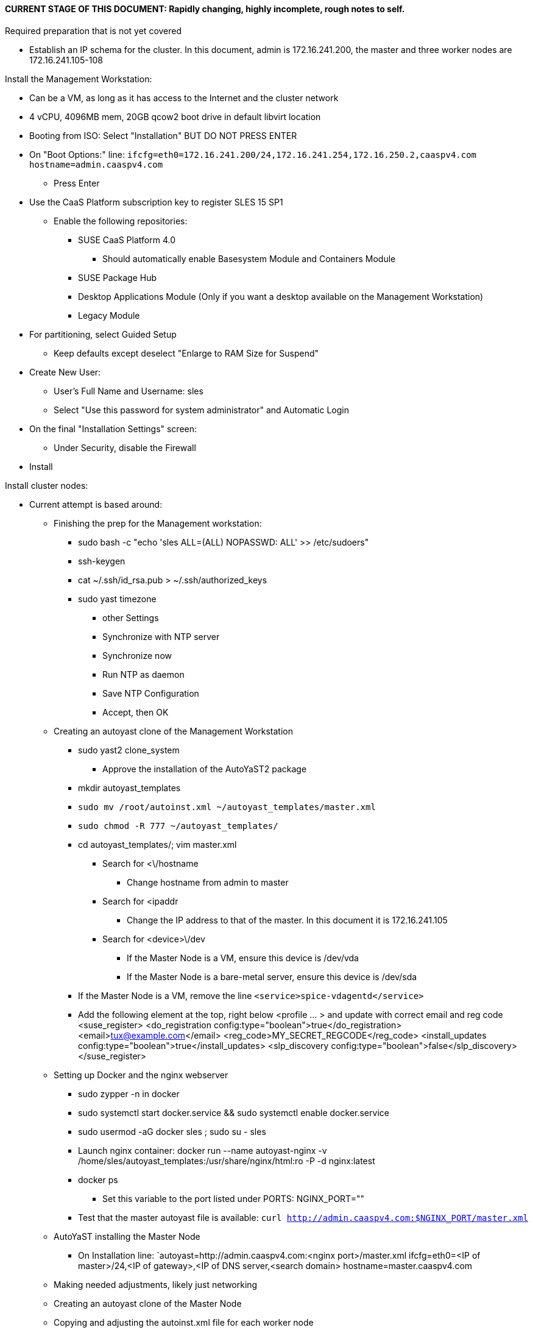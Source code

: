 #### CURRENT STAGE OF THIS DOCUMENT: Rapidly changing, highly incomplete, rough notes to self.

.Required preparation that is not yet covered
* Establish an IP schema for the cluster. In this document, admin is 172.16.241.200, the master and three worker nodes are 172.16.241.105-108


.Install the Management Workstation:

* Can be a VM, as long as it has access to the Internet and the cluster network
* 4 vCPU, 4096MB mem, 20GB qcow2 boot drive in default libvirt location
* Booting from ISO: Select "Installation" BUT DO NOT PRESS ENTER
* On "Boot Options:" line: `ifcfg=eth0=172.16.241.200/24,172.16.241.254,172.16.250.2,caaspv4.com hostname=admin.caaspv4.com`
** Press Enter
* Use the CaaS Platform subscription key to register SLES 15 SP1
** Enable the following repositories:
*** SUSE CaaS Platform 4.0 
**** Should automatically enable Basesystem Module and Containers Module
*** SUSE Package Hub
*** Desktop Applications Module (Only if you want a desktop available on the Management Workstation)
*** Legacy Module
* For partitioning, select Guided Setup
** Keep defaults except deselect "Enlarge to RAM Size for Suspend"
* Create New User:
** User's Full Name and Username: sles
** Select "Use this password for system administrator" and Automatic Login
* On the final "Installation Settings" screen:
** Under Security, disable the Firewall
* Install


.Install cluster nodes:

* Current attempt is based around: 
** Finishing the prep for the Management workstation:
*** sudo bash -c "echo 'sles ALL=(ALL) NOPASSWD: ALL' >> /etc/sudoers"
*** ssh-keygen
*** cat ~/.ssh/id_rsa.pub > ~/.ssh/authorized_keys
*** sudo yast timezone
**** other Settings
**** Synchronize with NTP server
**** Synchronize now
**** Run NTP as daemon
**** Save NTP Configuration
**** Accept, then OK

** Creating an autoyast clone of the Management Workstation
*** sudo yast2 clone_system
**** Approve the installation of the AutoYaST2 package
*** mkdir autoyast_templates
*** `sudo mv /root/autoinst.xml ~/autoyast_templates/master.xml`
*** `sudo chmod -R 777 ~/autoyast_templates/`
*** cd autoyast_templates/; vim master.xml
**** Search for <\/hostname
***** Change hostname from admin to master
**** Search for <ipaddr
***** Change the IP address to that of the master. In this document it is 172.16.241.105
**** Search for <device>\/dev
***** If the Master Node is a VM, ensure this device is /dev/vda
***** If the Master Node is a bare-metal server, ensure this device is /dev/sda
*** If the Master Node is a VM, remove the line `<service>spice-vdagentd</service>`
*** Add the following element at the top, right below <profile ... > and update with correct email and reg code
  <suse_register>
    <do_registration config:type="boolean">true</do_registration>
    <email>tux@example.com</email>
    <reg_code>MY_SECRET_REGCODE</reg_code>
    <install_updates config:type="boolean">true</install_updates>
    <slp_discovery config:type="boolean">false</slp_discovery>
  </suse_register>


** Setting up Docker and the nginx webserver
*** sudo zypper -n in docker
*** sudo systemctl start docker.service && sudo systemctl enable docker.service
*** sudo usermod -aG docker sles ; sudo su - sles
*** Launch nginx container: docker run --name autoyast-nginx -v /home/sles/autoyast_templates:/usr/share/nginx/html:ro -P -d nginx:latest
*** docker ps
**** Set this variable to the port listed under PORTS: NGINX_PORT=""
*** Test that the master autoyast file is available: `curl http://admin.caaspv4.com:$NGINX_PORT/master.xml`

** AutoYaST installing the Master Node
**** On Installation line: `autoyast=http://admin.caaspv4.com:<nginx port>/master.xml ifcfg=eth0=<IP of master>/24,<IP of gateway>,<IP of DNS server,<search domain> hostname=master.caaspv4.com

** Making needed adjustments, likely just networking
** Creating an autoyast clone of the Master Node
** Copying and adjusting the autoinst.xml file for each worker node
** AutoYaST installing the Worker Nodes


Install master node:
Deploy Deployment host O/S: Set IP on Grub line, enable repos: CaaSPv4, Containers, Package Hub
* Can enable SLES subscription with the CaaS Platform product key
* Disable Firewall
* Must have the same user across all nodes. Recommend use sles

.After installation complete:
* Adjust Master Node networking to suit environment. In this document we are creating a bonded network from eth0
    and eth1, then assigning the node's IP address to that bond. Your configuration may be different.
TIP: In yast, Tab will help you navigate through panes and options. Each option in yast will have a letter highlighted.
     Using "Alt" + that letter will directly open that option.
** sudo yast lan
** (Highlight eth0) -> Delete -> OK
** sudo yast lan
** Add -> Device Type -> Bond -> Next
** (Select Statically Assigned IP Address) -> IP Address -> (input the Master Node's IP address)
** (Adjust the Subnet Mask, if needed) -> Bonded Slaves -> Yes
** (Select both eth0 and eth1) -> Next
** Routing -> (Ensure the Device for Default IPv4 Gateway is -) -> OK
* Verify networking is functioning correctly:
** ip a
** ping google.com

* echo "sles ALL=(ALL) NOPASSWD: ALL" >> /etc/sudoers
* Add the ssh key from the sles user on the Management Workstation to the authorized_keys file
* Verify proper subscriptions:
** sudo SUSEConnect -s
*** SLES must be registered before continuing
** sudo SUSEConnect -p sle-module-containers/15.1/x86_64
** sudo SUSEConnect -p caasp/4.0/x86_64 -r <CAASP_PRODUCT_KEY>
* zypper update
* zypper in cri-o
* zypper -n in autoyast
* yast2 clone_system
** Note the underscore, not dash
* Output file is /root/autoinst.xml
* Need to update the autoinst.xml file with:
<ntp-client>
<suse_register>
<addon>

Need to take note of: The default AutoYaST file provides examples for a disabled 
root user and a sles user with authorized key SSH access.

cp -p autoinst.xml worker1.xml
vi worker1.xml
* Change 105 (the IP of the base node) to 106 for <ipaddr>
* Change <hostname> from master to worker1
* scp to deployment host: scp worker1.xml admin@deployer.caaspv4.com:/home/admin/autoyast_templates/worker1.xml

.On the Management Workstation:
* Create the user sles
* (as root) echo "sles ALL=(ALL) NOPASSWD: ALL" >> /etc/sudoers
* Verify proper subscriptions:
** sudo SUSEConnect -s
*** SLES must be registered before continuing
** sudo SUSEConnect -p sle-module-containers/15.1/x86_64
** sudo SUSEConnect -p caasp/4.0/x86_64 -r <CAASP_PRODUCT_KEY>
* Set up docker
Launch nginx container: docker run --name mynginx  -v /home/admin/autoyast_templates:/usr/share/nginx/html:ro -P -d nginx:latest
* Take note of the network port assigned to nginx
Test from master: curl http://deployer.caaspv4.com:<nginx port>/worker1.xml 

.Install worker hosts with AutoYaST:
* Start worker1 host from DVD ISO,  Select "Installation" at DVD GRuB screen, but DO NOT PRESS ENTER
* On Installation line: `autoyast=http://deployer.caaspv4.com:<nginx port>/worker1.xml ifcfg=eth0=<IP of worker1>/24,<IP of gateway>,<IP of DNS server,<search domain> hostname=worker1.caaspv4.com
* Repeat for worker2 and worker3

.Notes for skuba installation:

* Need a single SSH key and ssh-agent enabled:
** As the deployment user (sles in the deployment guide): 
*** Ensure it has an id_rsa key in ~/.ssh/
**** If not: ssh-keygen
***** Accept the defaults
* Start SSH Agent: eval "$(ssh-agent)"
* Check to see if it imported the local user's default key: ssh-add -l
** If not: ssh-add /home/sles/.ssh/id_rsa.pub

* NOTE: Need to test this: "The product key for SUSE CaaS Platform 4 also contains the activation permissions 
                            for the underlying SUSE Linux Enterprise operating system. You can use your SUSE CaaS 
                            Platform product key to activate the SUSE Linux Enterprise 15 SP1 subscription during installation."

* Install skuba tools: sudo zypper in -t pattern SUSE-CaaSP-Management

* Make sure you are the user sles 
skuba cluster init --control-plane master.caaspv4.com caaspv4-cluster
cd caaspv4-cluster/


skuba node bootstrap --user sles --sudo --target master.caaspv4.com master






// vim: set syntax=asciidoc:
